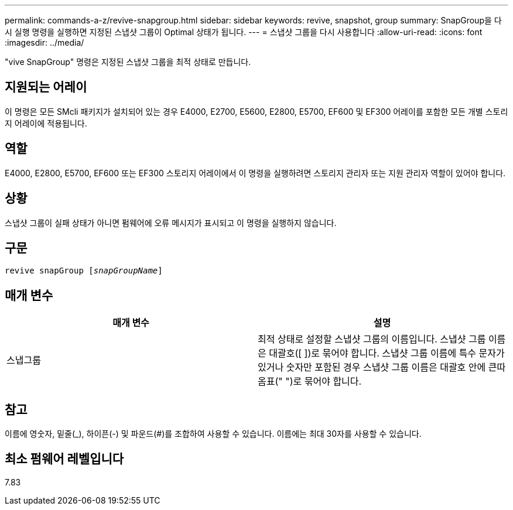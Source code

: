 ---
permalink: commands-a-z/revive-snapgroup.html 
sidebar: sidebar 
keywords: revive, snapshot, group 
summary: SnapGroup을 다시 실행 명령을 실행하면 지정된 스냅샷 그룹이 Optimal 상태가 됩니다. 
---
= 스냅샷 그룹을 다시 사용합니다
:allow-uri-read: 
:icons: font
:imagesdir: ../media/


[role="lead"]
"vive SnapGroup" 명령은 지정된 스냅샷 그룹을 최적 상태로 만듭니다.



== 지원되는 어레이

이 명령은 모든 SMcli 패키지가 설치되어 있는 경우 E4000, E2700, E5600, E2800, E5700, EF600 및 EF300 어레이를 포함한 모든 개별 스토리지 어레이에 적용됩니다.



== 역할

E4000, E2800, E5700, EF600 또는 EF300 스토리지 어레이에서 이 명령을 실행하려면 스토리지 관리자 또는 지원 관리자 역할이 있어야 합니다.



== 상황

스냅샷 그룹이 실패 상태가 아니면 펌웨어에 오류 메시지가 표시되고 이 명령을 실행하지 않습니다.



== 구문

[source, cli, subs="+macros"]
----
revive snapGroup pass:quotes[[_snapGroupName_]]
----


== 매개 변수

|===
| 매개 변수 | 설명 


 a| 
스냅그룹
 a| 
최적 상태로 설정할 스냅샷 그룹의 이름입니다. 스냅샷 그룹 이름은 대괄호([ ])로 묶어야 합니다. 스냅샷 그룹 이름에 특수 문자가 있거나 숫자만 포함된 경우 스냅샷 그룹 이름은 대괄호 안에 큰따옴표(" ")로 묶어야 합니다.

|===


== 참고

이름에 영숫자, 밑줄(_), 하이픈(-) 및 파운드(#)를 조합하여 사용할 수 있습니다. 이름에는 최대 30자를 사용할 수 있습니다.



== 최소 펌웨어 레벨입니다

7.83
